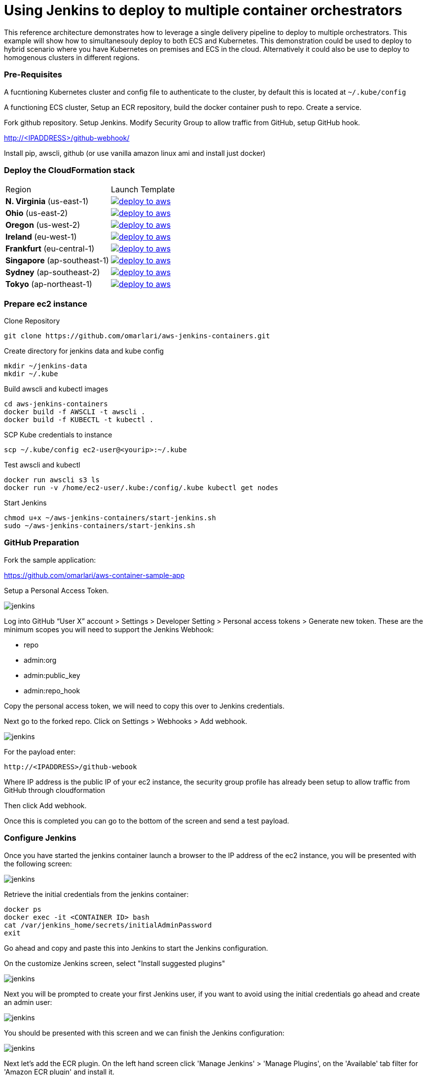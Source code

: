 = Using Jenkins to deploy to multiple container orchestrators

:icons:
:linkcss:
:imagesdir: ./images
:toc:

This reference architecture demonstrates how to leverage a single delivery pipeline to deploy to multiple orchestrators. This example will show how to simultanesouly deploy to both
ECS and Kubernetes. This demonstration could be used to deploy to hybrid scenario where you have Kubernetes on premises and ECS in the cloud. Alternatively it could also be use to deploy to
homogenous clusters in different regions.

=== Pre-Requisites

A fucntioning Kubernetes cluster and config file to authenticate to the cluster, by default this is located at `~/.kube/config`

A functioning ECS cluster, Setup an ECR repository, build the docker container push to repo. Create a service.

Fork github repository. Setup Jenkins. Modify Security Group to allow traffic from GitHub, setup GitHub hook.

http://<IPADDRESS>/github-webhook/

Install pip, awscli, github (or use vanilla amazon linux ami and install just docker)

=== Deploy the CloudFormation stack

|===

|Region | Launch Template
| *N. Virginia* (us-east-1)
a| image::./deploy-to-aws.png[link=https://console.aws.amazon.com/cloudformation/home?region=us-east-1#/stacks/new?stackName=Codesuite-Demo&templateURL=https://s3.amazonaws.com/jenkins-demo-public/aws-refarch-jenkins-containers.yaml]

| *Ohio* (us-east-2)
a| image::./deploy-to-aws.png[link=https://console.aws.amazon.com/cloudformation/home?region=us-east-2#/stacks/new?stackName=Codesuite-Demo&templateURL=https://s3.amazonaws.com/jenkins-demo-public/aws-refarch-jenkins-containers.yaml]

| *Oregon* (us-west-2)
a| image::./deploy-to-aws.png[link=https://console.aws.amazon.com/cloudformation/home?region=us-west-2#/stacks/new?stackName=Codesuite-Demo&templateURL=https://s3.amazonaws.com/jenkins-demo-public/aws-refarch-jenkins-containers.yaml]

| *Ireland* (eu-west-1)
a| image::./deploy-to-aws.png[link=https://console.aws.amazon.com/cloudformation/home?region=eu-west-1#/stacks/new?stackName=Codesuite-Demo&templateURL=https://s3.amazonaws.com/jenkins-demo-public/aws-refarch-jenkins-containers.yaml]

| *Frankfurt* (eu-central-1)
a| image::./deploy-to-aws.png[link=https://console.aws.amazon.com/cloudformation/home?region=eu-central-1#/stacks/new?stackName=Codesuite-Demo&templateURL=https://s3.amazonaws.com/jenkins-demo-public/aws-refarch-jenkins-containers.yaml]

| *Singapore* (ap-southeast-1)
a| image::./deploy-to-aws.png[link=https://console.aws.amazon.com/cloudformation/home?region=ap-southeast-1#/stacks/new?stackName=Codesuite-Demo&templateURL=https://s3.amazonaws.com/jenkins-demo-public/aws-refarch-jenkins-containers.yaml]

| *Sydney* (ap-southeast-2)
a| image::./deploy-to-aws.png[link=https://console.aws.amazon.com/cloudformation/home?region=ap-southeast-2#/stacks/new?stackName=Codesuite-Demo&templateURL=https://s3.amazonaws.com/jenkins-demo-public/aws-refarch-jenkins-containers.yaml]

| *Tokyo* (ap-northeast-1)
a| image::./deploy-to-aws.png[link=https://console.aws.amazon.com/cloudformation/home?region=ap-northeast-1#/stacks/new?stackName=Codesuite-Demo&templateURL=https://s3.amazonaws.com/jenkins-demo-public/aws-refarch-jenkins-containers.yaml]

|===


=== Prepare ec2 instance

Clone Repository

    git clone https://github.com/omarlari/aws-jenkins-containers.git

Create directory for jenkins data and kube config

    mkdir ~/jenkins-data
    mkdir ~/.kube

Build awscli and kubectl images

    cd aws-jenkins-containers
    docker build -f AWSCLI -t awscli .
    docker build -f KUBECTL -t kubectl .

SCP Kube credentials to instance

    scp ~/.kube/config ec2-user@<yourip>:~/.kube

Test awscli and kubectl

    docker run awscli s3 ls
    docker run -v /home/ec2-user/.kube:/config/.kube kubectl get nodes

Start Jenkins

    chmod u+x ~/aws-jenkins-containers/start-jenkins.sh
    sudo ~/aws-jenkins-containers/start-jenkins.sh

=== GitHub Preparation

Fork the sample application:

https://github.com/omarlari/aws-container-sample-app

Setup a Personal Access Token.

image::github-access-token.png[jenkins]

Log into GitHub “User X” account > Settings > Developer Setting > Personal access tokens > Generate new token. These are the minimum scopes you will need to support the Jenkins Webhook:

* repo
* admin:org
* admin:public_key
* admin:repo_hook

Copy the personal access token, we will need to copy this over to Jenkins credentials.

Next go to the forked repo. Click on Settings > Webhooks > Add webhook.

image::github-webhook.png[jenkins]

For the payload enter:

    http://<IPADDRESS>/github-webook

Where IP address is the public IP of your ec2 instance, the security group profile has already been setup to allow traffic from GitHub through cloudformation

Then click Add webhook.

Once this is completed you can go to the bottom of the screen and send a test payload.

=== Configure Jenkins

Once you have started the jenkins container launch a browser to the IP address of the ec2 instance, you will be presented with the following screen:

image::jenkins-getting-started.png[jenkins]

Retrieve the initial credentials from the jenkins container:

    docker ps
    docker exec -it <CONTAINER ID> bash
    cat /var/jenkins_home/secrets/initialAdminPassword
    exit

Go ahead and copy and paste this into Jenkins to start the Jenkins configuration.

On the customize Jenkins screen, select "Install suggested plugins"

image::jenkins-customize.png[jenkins]

Next you will be prompted to create your first Jenkins user, if you want to avoid using the initial credentials go ahead and create an admin user:

image::jenkins-first-admin.png[jenkins]

You should be presented with this screen and we can finish the Jenkins configuration:

image::jenkins-ready.png[jenkins]

Next let's add the ECR plugin. On the left hand screen click 'Manage Jenkins' > 'Manage Plugins', on the 'Available' tab filter for 'Amazon ECR plugin' and install it.

This will install the following plugins:

* Amazon Web Services SDK
* CloudBees Amazon Web Service Credentials Plugin
* Amazon ECR plugin

Go ahead and click the check-box on the bottom to restart Jenkins and then log back in.

Next let's configure the credentials for GitHub.  One the left side of the Jenkins home screen click "Credentials" > "Global" > "Add Credentials",
add a credential with kinf of "Secret text" and the "Secret" dialogue box paste in the Personal Access Token that we created in GitHub.

=== Configure Jenkins Job

Note: This part can be skipped, the ECR plugin is not properly authenticating First we need to add ECR credentials into the Jenkins system



== Conclusion
